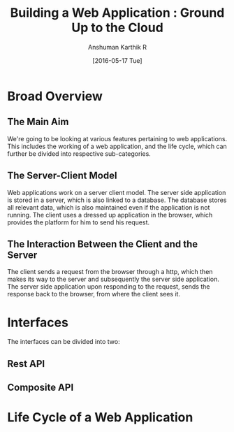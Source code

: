 #+TITLE: Building a Web Application : Ground Up to the Cloud
#+Author: Anshuman Karthik R
#+Date: [2016-05-17 Tue]

* Broad Overview
** The Main Aim 
   We're going to be looking at various features pertaining to web
   applications.  This includes the working of a web application, and
   the life cycle, which can further be divided into respective
   sub-categories. 
** The Server-Client Model
   Web applications work on a server client model.  The server side
   application is stored in a server, which is also linked to a
   database. The database stores all relevant data, which is also
   maintained even if the application is not running. The client uses
   a dressed up application in the browser, which provides the
   platform for him to send his request.
** The Interaction Between the Client and the Server
   The client sends a request from the browser through a http, which
   then makes its way to the server and subsequently the server side
   application. The server side application upon responding to the
   request, sends the response back to the browser, from where the
   client sees it. 
* Interfaces 
  The interfaces can be divided into two:
** Rest API
** Composite API
* Life Cycle of a Web Application
